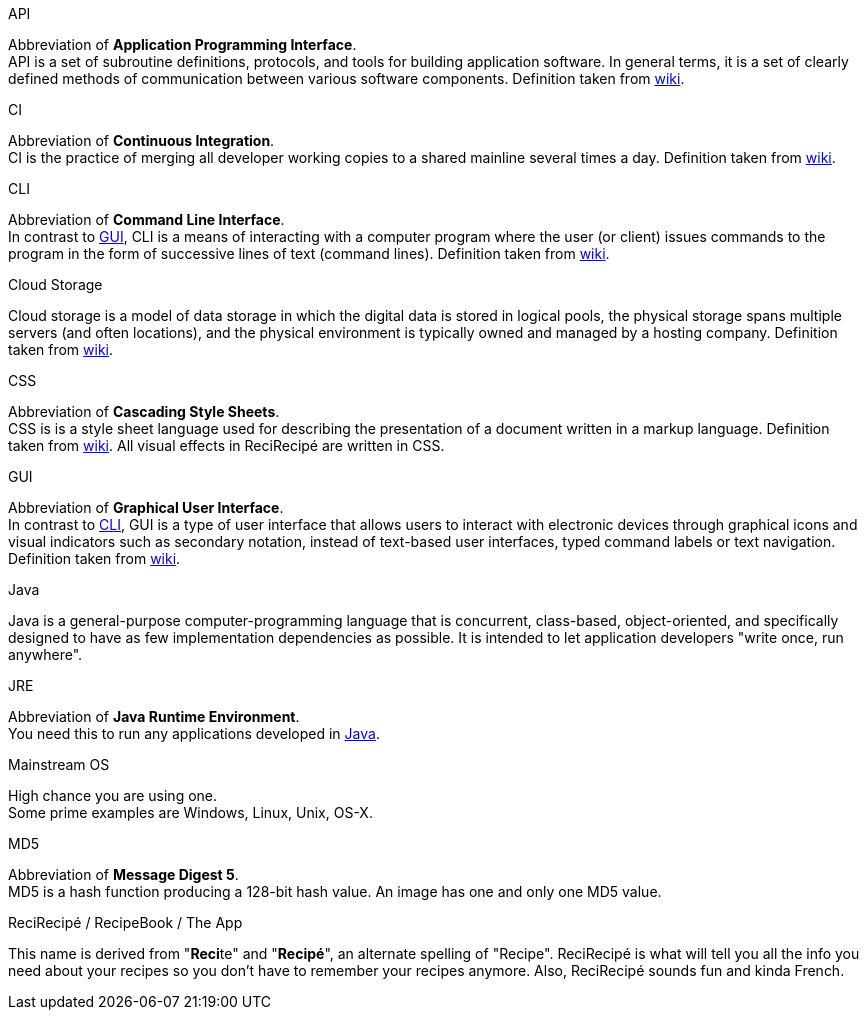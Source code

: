 [[API]] API::
====
Abbreviation of **Application Programming Interface**. +
API is a set of subroutine definitions, protocols, and tools for building application software. In general terms, it is a set of clearly defined methods of communication between various software components. Definition taken from link:https://en.wikipedia.org/wiki/Application_programming_interface[wiki].
====

[[CI]] CI::
====
Abbreviation of **Continuous Integration**. +
CI is the practice of merging all developer working copies to a shared mainline several times a day. Definition taken from link:https://en.wikipedia.org/wiki/Continuous_integration[wiki].
====

[[CLI]] CLI::
====
Abbreviation of **Command Line Interface**. +
In contrast to <<GUI,GUI>>, CLI is a means of interacting with a computer program where the user (or client) issues commands to the program in the form of successive lines of text (command lines). Definition taken from link:https://en.wikipedia.org/wiki/Command-line_interface[wiki].
====

[[cloud]] Cloud Storage::
====
Cloud storage is a model of data storage in which the digital data is stored in logical pools, the physical storage spans multiple servers (and often locations), and the physical environment is typically owned and managed by a hosting company. Definition taken from link:https://en.wikipedia.org/wiki/Cloud_storage[wiki].
====

[[CSS]] CSS::
====
Abbreviation of **Cascading Style Sheets**. +
CSS is is a style sheet language used for describing the presentation of a document written in a markup language. Definition taken from link:https://en.wikipedia.org/wiki/Cascading_Style_Sheets[wiki]. All visual effects in ReciRecipé are written in CSS.
====

[[GUI]] GUI::
====
Abbreviation of **Graphical User Interface**. +
In contrast to <<CLI,CLI>>, GUI is a type of user interface that allows users to interact with electronic devices through graphical icons and visual indicators such as secondary notation, instead of text-based user interfaces, typed command labels or text navigation. Definition taken from link:https://en.wikipedia.org/wiki/Graphical_user_interface[wiki].
====

[[Java]] Java::
====
Java is a general-purpose computer-programming language that is concurrent, class-based, object-oriented, and specifically designed to have as few implementation dependencies as possible. It is intended to let application developers "write once, run anywhere".
====

[[JRE]] JRE::
====
Abbreviation of **Java Runtime Environment**. +
You need this to run any applications developed in <<Java, Java>>.
====

[[mainstream-os]] Mainstream OS::
====
High chance you are using one. +
Some prime examples are Windows, Linux, Unix, OS-X.
====

[[MD5]] MD5::
====
Abbreviation of **Message Digest 5**. +
MD5 is a hash function producing a 128-bit hash value. An image has one and only one MD5 value.
====

[[ReciRecipe]] ReciRecipé / RecipeBook / The App::
====
This name is derived from "**Reci**te" and "**Recipé**", an alternate spelling of "Recipe". ReciRecipé is what will tell you all the info you need about your recipes so you don't have to remember your recipes anymore. Also, ReciRecipé sounds fun and kinda French.
====
